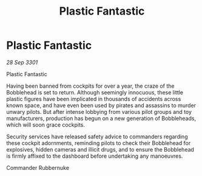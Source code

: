 :PROPERTIES:
:ID:       f00d6323-d0d5-4429-a29d-b1877ebebedd
:END:
#+title: Plastic Fantastic
#+filetags: :galnet:

* Plastic Fantastic

/28 Sep 3301/

Plastic Fantastic 
 
Having been banned from cockpits for over a year, the craze of the Bobblehead is set to return. Although seemingly innocuous, these little plastic figures have been implicated in thousands of accidents across known space, and have even been used by pirates and assassins to murder unwary pilots. But after intense lobbying from various pilot groups and toy manufacturers, production has begun on a new generation of Bobbleheads, which will soon grace cockpits. 

Security services have released safety advice to commanders regarding these cockpit adornments, reminding pilots to check their Bobblehead for explosives, hidden cameras and illicit drugs, and to ensure the Bobblehead is firmly affixed to the dashboard before undertaking any manoeuvres. 

Commander Rubbernuke
